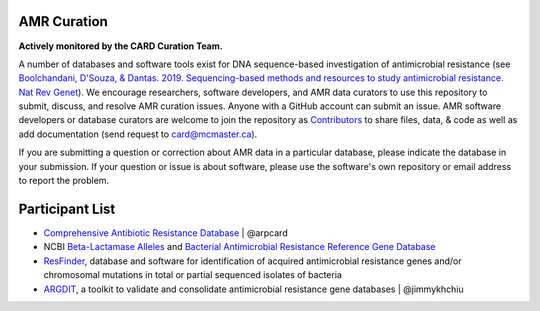 AMR Curation 
--------------------------------------------

**Actively monitored by the CARD Curation Team.**

A number of databases and software tools exist for DNA sequence-based investigation of antimicrobial resistance (see `Boolchandani, D'Souza, & Dantas. 2019. Sequencing-based methods and resources to study antimicrobial resistance. Nat Rev Genet <https://www.nature.com/articles/s41576-019-0108-4>`_). We encourage researchers, software developers, and AMR data curators to use this repository to submit, discuss, and resolve AMR curation issues. Anyone with a GitHub account can submit an issue. AMR software developers or database curators are welcome to join the repository as `Contributors <https://github.com/arpcard/amr_curation/graphs/contributors>`_ to share files, data, & code as well as add documentation (send request to card@mcmaster.ca).

If you are submitting a question or correction about AMR data in a particular database, please indicate the database in your submission. If your question or issue is about software, please use the software's own repository or email address to report the problem.

Participant List
--------------------------------------------

* `Comprehensive Antibiotic Resistance Database <http://card.mcmaster.ca>`_ | @arpcard
* NCBI `Beta-Lactamase Alleles <https://www.ncbi.nlm.nih.gov/bioproject/305729>`_ and `Bacterial Antimicrobial Resistance Reference Gene Database <https://www.ncbi.nlm.nih.gov/bioproject/PRJNA313047>`_
* `ResFinder <https://cge.cbs.dtu.dk/services/ResFinder/>`_, database and software for identification of acquired antimicrobial resistance genes and/or chromosomal mutations in total or partial sequenced isolates of bacteria
* `ARGDIT <https://github.com/phglab/ARGDIT>`_, a toolkit to validate and consolidate antimicrobial resistance gene databases | @jimmykhchiu


